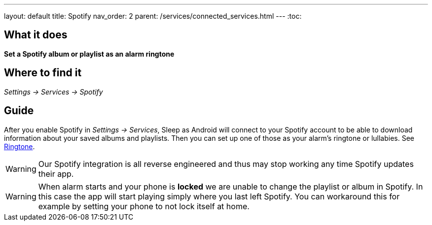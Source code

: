 ---
layout: default
title: Spotify
nav_order: 2
parent: /services/connected_services.html
---
:toc:

== What it does
*Set a Spotify album or playlist as an alarm ringtone*

== Where to find it
_Settings -> Services -> Spotify_

== Guide

After you enable Spotify in _Settings -> Services_, Sleep as Android will connect to your Spotify account to be able to download information about your saved albums and playlists. Then you can set up one of those as your alarm's ringtone or lullabies. See <</alarms/ringtone#,Ringtone>>.

WARNING: Our Spotify integration is all reverse engineered and thus may stop working any time Spotify updates their app.

WARNING: When alarm starts and your phone is *locked* we are unable to change the playlist or album in Spotify. In this case the app will start playing simply where you last left Spotify. You can workaround this for example by setting your phone to not lock itself at home.
